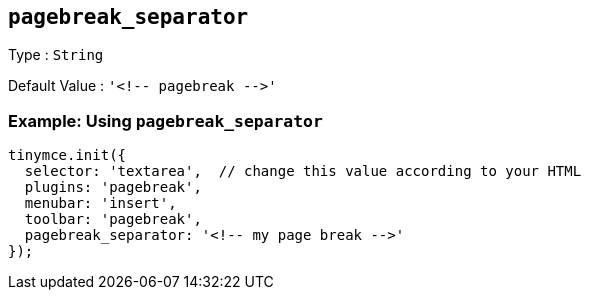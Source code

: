 == `+pagebreak_separator+`

Type : `+String+`

Default Value : `+'<!-- pagebreak -->'+`

=== Example: Using `+pagebreak_separator+`

[source,js]
----
tinymce.init({
  selector: 'textarea',  // change this value according to your HTML
  plugins: 'pagebreak',
  menubar: 'insert',
  toolbar: 'pagebreak',
  pagebreak_separator: '<!-- my page break -->'
});
----
